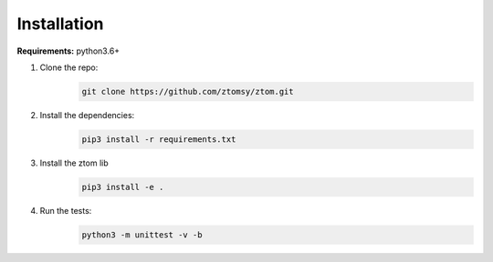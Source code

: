 Installation
============

**Requirements:**  python3.6+

1. Clone the repo:
      .. code-block::

        git clone https://github.com/ztomsy/ztom.git

2. Install the dependencies:
    .. code-block::

        pip3 install -r requirements.txt

3. Install the ztom lib
    .. code-block::

       pip3 install -e .

4. Run the tests:
    .. code-block::

       python3 -m unittest -v -b
